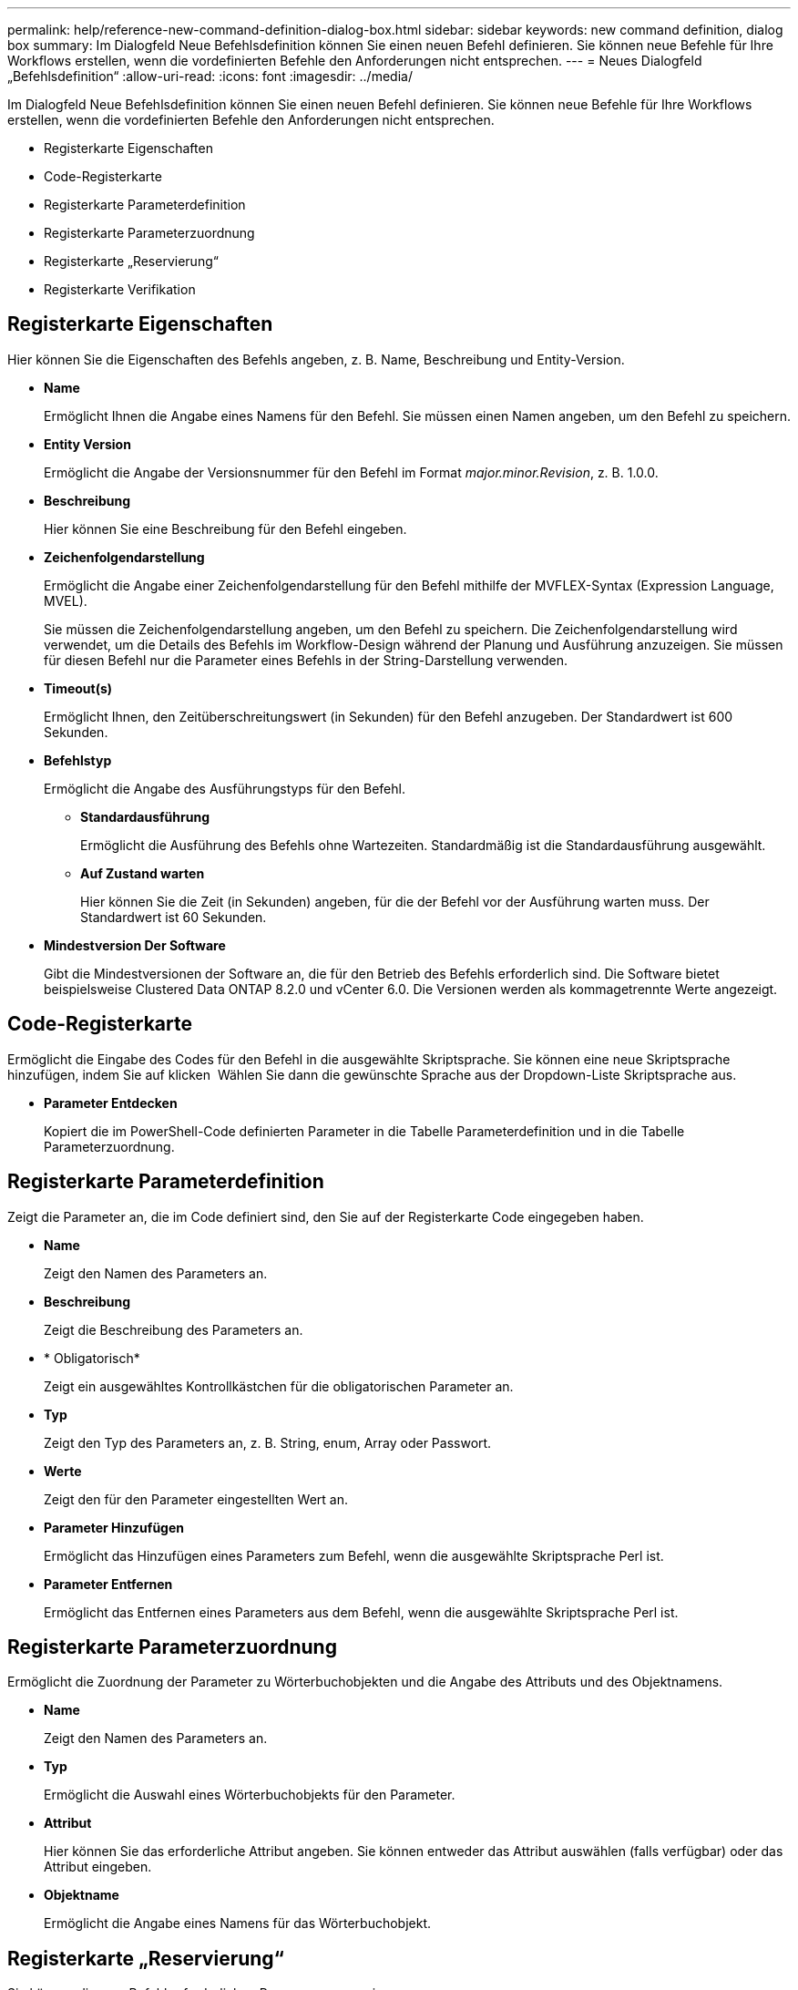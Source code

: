 ---
permalink: help/reference-new-command-definition-dialog-box.html 
sidebar: sidebar 
keywords: new command definition, dialog box 
summary: Im Dialogfeld Neue Befehlsdefinition können Sie einen neuen Befehl definieren. Sie können neue Befehle für Ihre Workflows erstellen, wenn die vordefinierten Befehle den Anforderungen nicht entsprechen. 
---
= Neues Dialogfeld „Befehlsdefinition“
:allow-uri-read: 
:icons: font
:imagesdir: ../media/


[role="lead"]
Im Dialogfeld Neue Befehlsdefinition können Sie einen neuen Befehl definieren. Sie können neue Befehle für Ihre Workflows erstellen, wenn die vordefinierten Befehle den Anforderungen nicht entsprechen.

* Registerkarte Eigenschaften
* Code-Registerkarte
* Registerkarte Parameterdefinition
* Registerkarte Parameterzuordnung
* Registerkarte „Reservierung“
* Registerkarte Verifikation




== Registerkarte Eigenschaften

Hier können Sie die Eigenschaften des Befehls angeben, z. B. Name, Beschreibung und Entity-Version.

* *Name*
+
Ermöglicht Ihnen die Angabe eines Namens für den Befehl. Sie müssen einen Namen angeben, um den Befehl zu speichern.

* *Entity Version*
+
Ermöglicht die Angabe der Versionsnummer für den Befehl im Format _major.minor.Revision_, z. B. 1.0.0.

* *Beschreibung*
+
Hier können Sie eine Beschreibung für den Befehl eingeben.

* *Zeichenfolgendarstellung*
+
Ermöglicht die Angabe einer Zeichenfolgendarstellung für den Befehl mithilfe der MVFLEX-Syntax (Expression Language, MVEL).

+
Sie müssen die Zeichenfolgendarstellung angeben, um den Befehl zu speichern. Die Zeichenfolgendarstellung wird verwendet, um die Details des Befehls im Workflow-Design während der Planung und Ausführung anzuzeigen. Sie müssen für diesen Befehl nur die Parameter eines Befehls in der String-Darstellung verwenden.

* *Timeout(s)*
+
Ermöglicht Ihnen, den Zeitüberschreitungswert (in Sekunden) für den Befehl anzugeben. Der Standardwert ist 600 Sekunden.

* *Befehlstyp*
+
Ermöglicht die Angabe des Ausführungstyps für den Befehl.

+
** *Standardausführung*
+
Ermöglicht die Ausführung des Befehls ohne Wartezeiten. Standardmäßig ist die Standardausführung ausgewählt.

** *Auf Zustand warten*
+
Hier können Sie die Zeit (in Sekunden) angeben, für die der Befehl vor der Ausführung warten muss. Der Standardwert ist 60 Sekunden.



* *Mindestversion Der Software*
+
Gibt die Mindestversionen der Software an, die für den Betrieb des Befehls erforderlich sind. Die Software bietet beispielsweise Clustered Data ONTAP 8.2.0 und vCenter 6.0. Die Versionen werden als kommagetrennte Werte angezeigt.





== Code-Registerkarte

Ermöglicht die Eingabe des Codes für den Befehl in die ausgewählte Skriptsprache. Sie können eine neue Skriptsprache hinzufügen, indem Sie auf klicken image:../media/add_lang_icon.gif[""] Wählen Sie dann die gewünschte Sprache aus der Dropdown-Liste Skriptsprache aus.

* *Parameter Entdecken*
+
Kopiert die im PowerShell-Code definierten Parameter in die Tabelle Parameterdefinition und in die Tabelle Parameterzuordnung.





== Registerkarte Parameterdefinition

Zeigt die Parameter an, die im Code definiert sind, den Sie auf der Registerkarte Code eingegeben haben.

* *Name*
+
Zeigt den Namen des Parameters an.

* *Beschreibung*
+
Zeigt die Beschreibung des Parameters an.

* * Obligatorisch*
+
Zeigt ein ausgewähltes Kontrollkästchen für die obligatorischen Parameter an.

* *Typ*
+
Zeigt den Typ des Parameters an, z. B. String, enum, Array oder Passwort.

* *Werte*
+
Zeigt den für den Parameter eingestellten Wert an.

* *Parameter Hinzufügen*
+
Ermöglicht das Hinzufügen eines Parameters zum Befehl, wenn die ausgewählte Skriptsprache Perl ist.

* *Parameter Entfernen*
+
Ermöglicht das Entfernen eines Parameters aus dem Befehl, wenn die ausgewählte Skriptsprache Perl ist.





== Registerkarte Parameterzuordnung

Ermöglicht die Zuordnung der Parameter zu Wörterbuchobjekten und die Angabe des Attributs und des Objektnamens.

* *Name*
+
Zeigt den Namen des Parameters an.

* *Typ*
+
Ermöglicht die Auswahl eines Wörterbuchobjekts für den Parameter.

* *Attribut*
+
Hier können Sie das erforderliche Attribut angeben. Sie können entweder das Attribut auswählen (falls verfügbar) oder das Attribut eingeben.

* *Objektname*
+
Ermöglicht die Angabe eines Namens für das Wörterbuchobjekt.





== Registerkarte „Reservierung“

Sie können die vom Befehl erforderlichen Ressourcen reservieren.

* *Reservierungsskript*
+
Hiermit können Sie eine SQL-Abfrage eingeben, um die Ressourcen zu reservieren, die vom Befehl benötigt werden. Dadurch wird sichergestellt, dass die Ressourcen während der Ausführung eines geplanten Workflows zur Verfügung stehen.

* *Reservierungsdarstellung*
+
Ermöglicht die Angabe einer Zeichenfolgendarstellung für die Reservierung mit der MVEL-Syntax. Die Zeichenfolgendarstellung wird verwendet, um die Details der Reservierung im Fenster Reservierungen anzuzeigen.





== Registerkarte Verifikation

Ermöglicht Ihnen, eine Reservierung zu überprüfen und die Reservierung zu entfernen, nachdem der Befehl ausgeführt wurde.

* *Prüfungsskript*
+
Hiermit können Sie eine SQL-Abfrage eingeben, um die Nutzung der Ressourcen zu überprüfen, die vom Reservierungsskript reserviert wurden. Das Überprüfungsskript überprüft außerdem, ob der WFA Cache aktualisiert wird und entfernt die Reservierung nach einer Cache-Erfassung.

* *Testverifizierung*
+
Öffnet das Dialogfeld Überprüfung, in dem Sie die Parameter des Überprüfungsskripts testen können.





== Befehlsschaltflächen

* *Test*
+
Öffnet das Dialogfeld Testbefehl <CommandName> im Dialogfeld <ScriptLanguage>, in dem Sie den Befehl testen können.

* *Speichern*
+
Speichert den Befehl und schließt das Dialogfeld.

* *Abbrechen*
+
Bricht ggf. Änderungen ab und schließt das Dialogfeld.



